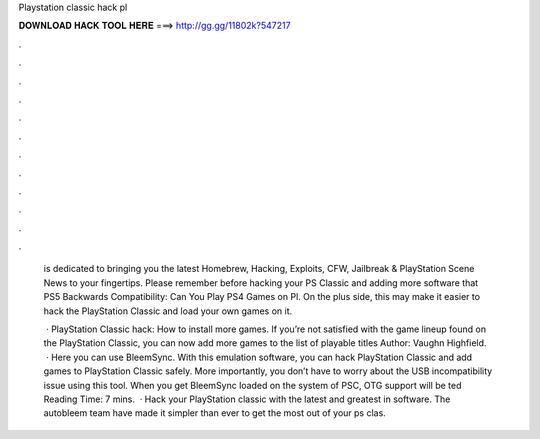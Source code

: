 Playstation classic hack pl



𝐃𝐎𝐖𝐍𝐋𝐎𝐀𝐃 𝐇𝐀𝐂𝐊 𝐓𝐎𝐎𝐋 𝐇𝐄𝐑𝐄 ===> http://gg.gg/11802k?547217



.



.



.



.



.



.



.



.



.



.



.



.

 is dedicated to bringing you the latest Homebrew, Hacking, Exploits, CFW, Jailbreak & PlayStation Scene News to your fingertips. Please remember before hacking your PS Classic and adding more software that PS5 Backwards Compatibility: Can You Play PS4 Games on Pl. On the plus side, this may make it easier to hack the PlayStation Classic and load your own games on it.
 
  · PlayStation Classic hack: How to install more games. If you’re not satisfied with the game lineup found on the PlayStation Classic, you can now add more games to the list of playable titles Author: Vaughn Highfield.  · Here you can use BleemSync. With this emulation software, you can hack PlayStation Classic and add games to PlayStation Classic safely. More importantly, you don’t have to worry about the USB incompatibility issue using this tool. When you get BleemSync loaded on the system of PSC, OTG support will be ted Reading Time: 7 mins.  · Hack your PlayStation classic with the latest and greatest in software. The autobleem team have made it simpler than ever to get the most out of your ps clas.
